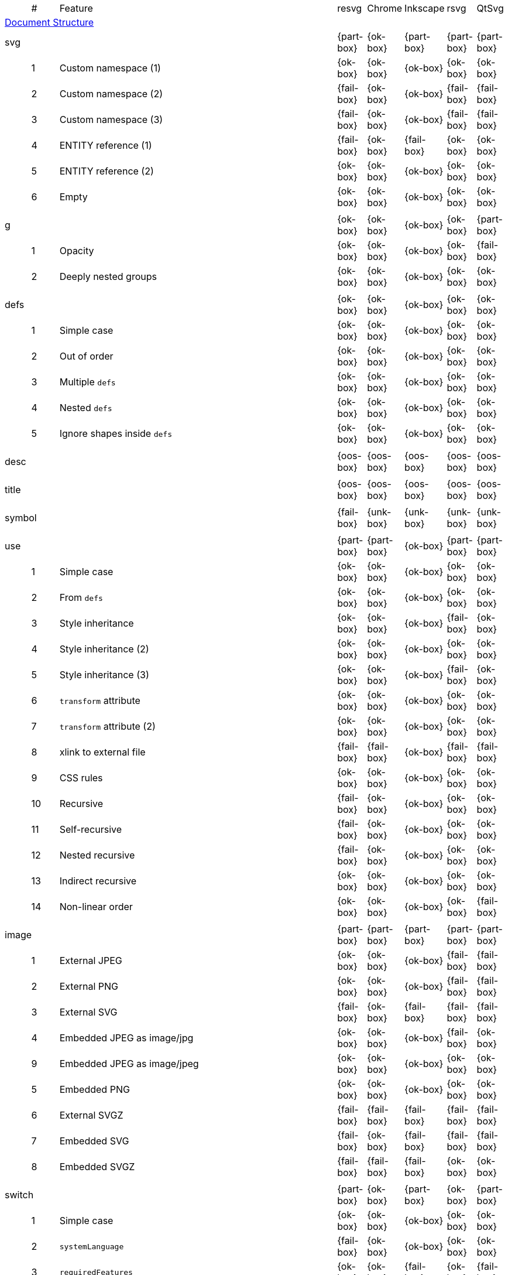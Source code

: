 // This file is autogenerated. Do not edit it.

[cols="1,1,10,1,1,1,1,1"]
|===
| | # | Feature | resvg | Chrome | Inkscape | rsvg | QtSvg
8+^|https://www.w3.org/TR/SVG/struct.html[Document Structure]
3+| [[e-svg]] svg  ^|{part-box} ^|{ok-box} ^|{part-box} ^|{part-box} ^|{part-box}
||1| Custom namespace (1) ^|{ok-box} ^|{ok-box} ^|{ok-box} ^|{ok-box} ^|{ok-box}
||2| Custom namespace (2) ^|{fail-box} ^|{ok-box} ^|{ok-box} ^|{fail-box} ^|{fail-box}
||3| Custom namespace (3) ^|{fail-box} ^|{ok-box} ^|{ok-box} ^|{fail-box} ^|{fail-box}
||4| ENTITY reference (1) ^|{fail-box} ^|{ok-box} ^|{fail-box} ^|{ok-box} ^|{ok-box}
||5| ENTITY reference (2) ^|{ok-box} ^|{ok-box} ^|{ok-box} ^|{ok-box} ^|{ok-box}
||6| Empty ^|{ok-box} ^|{ok-box} ^|{ok-box} ^|{ok-box} ^|{ok-box}
8+^|
3+| [[e-g]] g  ^|{ok-box} ^|{ok-box} ^|{ok-box} ^|{ok-box} ^|{part-box}
||1| Opacity ^|{ok-box} ^|{ok-box} ^|{ok-box} ^|{ok-box} ^|{fail-box}
||2| Deeply nested groups ^|{ok-box} ^|{ok-box} ^|{ok-box} ^|{ok-box} ^|{ok-box}
8+^|
3+| [[e-defs]] defs  ^|{ok-box} ^|{ok-box} ^|{ok-box} ^|{ok-box} ^|{ok-box}
||1| Simple case ^|{ok-box} ^|{ok-box} ^|{ok-box} ^|{ok-box} ^|{ok-box}
||2| Out of order ^|{ok-box} ^|{ok-box} ^|{ok-box} ^|{ok-box} ^|{ok-box}
||3| Multiple `defs` ^|{ok-box} ^|{ok-box} ^|{ok-box} ^|{ok-box} ^|{ok-box}
||4| Nested `defs` ^|{ok-box} ^|{ok-box} ^|{ok-box} ^|{ok-box} ^|{ok-box}
||5| Ignore shapes inside `defs` ^|{ok-box} ^|{ok-box} ^|{ok-box} ^|{ok-box} ^|{ok-box}
8+^|
3+| [[e-desc]] desc  ^|{oos-box} ^|{oos-box} ^|{oos-box} ^|{oos-box} ^|{oos-box}
8+^|
3+| [[e-title]] title  ^|{oos-box} ^|{oos-box} ^|{oos-box} ^|{oos-box} ^|{oos-box}
8+^|
3+| [[e-symbol]] symbol  ^|{fail-box} ^|{unk-box} ^|{unk-box} ^|{unk-box} ^|{unk-box}
8+^|
3+| [[e-use]] use  ^|{part-box} ^|{part-box} ^|{ok-box} ^|{part-box} ^|{part-box}
||1| Simple case ^|{ok-box} ^|{ok-box} ^|{ok-box} ^|{ok-box} ^|{ok-box}
||2| From `defs` ^|{ok-box} ^|{ok-box} ^|{ok-box} ^|{ok-box} ^|{ok-box}
||3| Style inheritance ^|{ok-box} ^|{ok-box} ^|{ok-box} ^|{fail-box} ^|{ok-box}
||4| Style inheritance (2) ^|{ok-box} ^|{ok-box} ^|{ok-box} ^|{ok-box} ^|{ok-box}
||5| Style inheritance (3) ^|{ok-box} ^|{ok-box} ^|{ok-box} ^|{fail-box} ^|{ok-box}
||6| `transform` attribute ^|{ok-box} ^|{ok-box} ^|{ok-box} ^|{ok-box} ^|{ok-box}
||7| `transform` attribute (2) ^|{ok-box} ^|{ok-box} ^|{ok-box} ^|{ok-box} ^|{ok-box}
||8| xlink to external file ^|{fail-box} ^|{fail-box} ^|{ok-box} ^|{fail-box} ^|{fail-box}
||9| CSS rules ^|{ok-box} ^|{ok-box} ^|{ok-box} ^|{ok-box} ^|{ok-box}
||10| Recursive ^|{fail-box} ^|{ok-box} ^|{ok-box} ^|{ok-box} ^|{ok-box}
||11| Self-recursive ^|{fail-box} ^|{ok-box} ^|{ok-box} ^|{ok-box} ^|{ok-box}
||12| Nested recursive ^|{fail-box} ^|{ok-box} ^|{ok-box} ^|{ok-box} ^|{ok-box}
||13| Indirect recursive ^|{ok-box} ^|{ok-box} ^|{ok-box} ^|{ok-box} ^|{ok-box}
||14| Non-linear order ^|{ok-box} ^|{ok-box} ^|{ok-box} ^|{ok-box} ^|{fail-box}
8+^|
3+| [[e-image]] image  ^|{part-box} ^|{part-box} ^|{part-box} ^|{part-box} ^|{part-box}
||1| External JPEG ^|{ok-box} ^|{ok-box} ^|{ok-box} ^|{fail-box} ^|{fail-box}
||2| External PNG ^|{ok-box} ^|{ok-box} ^|{ok-box} ^|{fail-box} ^|{fail-box}
||3| External SVG ^|{fail-box} ^|{ok-box} ^|{fail-box} ^|{fail-box} ^|{fail-box}
||4| Embedded JPEG as image/jpg ^|{ok-box} ^|{ok-box} ^|{ok-box} ^|{fail-box} ^|{ok-box}
||9| Embedded JPEG as image/jpeg ^|{ok-box} ^|{ok-box} ^|{ok-box} ^|{ok-box} ^|{ok-box}
||5| Embedded PNG ^|{ok-box} ^|{ok-box} ^|{ok-box} ^|{ok-box} ^|{ok-box}
||6| External SVGZ ^|{fail-box} ^|{fail-box} ^|{fail-box} ^|{fail-box} ^|{fail-box}
||7| Embedded SVG ^|{fail-box} ^|{ok-box} ^|{fail-box} ^|{fail-box} ^|{fail-box}
||8| Embedded SVGZ ^|{fail-box} ^|{fail-box} ^|{fail-box} ^|{ok-box} ^|{ok-box}
8+^|
3+| [[e-switch]] switch  ^|{part-box} ^|{ok-box} ^|{part-box} ^|{ok-box} ^|{part-box}
||1| Simple case ^|{ok-box} ^|{ok-box} ^|{ok-box} ^|{ok-box} ^|{ok-box}
||2| `systemLanguage` ^|{fail-box} ^|{ok-box} ^|{ok-box} ^|{ok-box} ^|{ok-box}
||3| `requiredFeatures` ^|{ok-box} ^|{ok-box} ^|{fail-box} ^|{ok-box} ^|{fail-box}
8+^|
8+^|https://www.w3.org/TR/SVG/styling.html[Styling]
3+| [[e-style]] style  ^|{part-box} ^|{ok-box} ^|{part-box} ^|{part-box} ^|{part-box}
||1| Simple case ^|{ok-box} ^|{ok-box} ^|{ok-box} ^|{ok-box} ^|{ok-box}
||2| Comments ^|{fail-box} ^|{ok-box} ^|{ok-box} ^|{fail-box} ^|{fail-box}
||1| Class selector ^|{ok-box} ^|{ok-box} ^|{ok-box} ^|{fail-box} ^|{fail-box}
||2| Type selector ^|{ok-box} ^|{ok-box} ^|{ok-box} ^|{fail-box} ^|{fail-box}
||3| ID selector ^|{ok-box} ^|{ok-box} ^|{ok-box} ^|{fail-box} ^|{fail-box}
||4| Attribute selector ^|{fail-box} ^|{ok-box} ^|{ok-box} ^|{fail-box} ^|{fail-box}
||5| Universal selector ^|{ok-box} ^|{ok-box} ^|{ok-box} ^|{fail-box} ^|{fail-box}
||6| Combined selectors ^|{fail-box} ^|{ok-box} ^|{ok-box} ^|{fail-box} ^|{fail-box}
||7| Unresolved class selector ^|{ok-box} ^|{ok-box} ^|{ok-box} ^|{ok-box} ^|{ok-box}
||8| Style inside CDATA ^|{ok-box} ^|{ok-box} ^|{ok-box} ^|{fail-box} ^|{fail-box}
||9| Resolve order ^|{ok-box} ^|{ok-box} ^|{ok-box} ^|{ok-box} ^|{ok-box}
||10| Style after usage ^|{ok-box} ^|{ok-box} ^|{fail-box} ^|{fail-box} ^|{fail-box}
||11| Invalid type ^|{ok-box} ^|{ok-box} ^|{fail-box} ^|{ok-box} ^|{ok-box}
8+^|
8+^|https://www.w3.org/TR/SVG/paths.html[Paths]
3+| [[e-path]] path  ^|{ok-box} ^|{ok-box} ^|{part-box} ^|{part-box} ^|{part-box}
||1| Empty ^|{ok-box} ^|{ok-box} ^|{ok-box} ^|{ok-box} ^|{ok-box}
||2| M ^|{ok-box} ^|{ok-box} ^|{ok-box} ^|{ok-box} ^|{ok-box}
||3| M L ^|{ok-box} ^|{ok-box} ^|{ok-box} ^|{ok-box} ^|{ok-box}
||4| M H ^|{ok-box} ^|{ok-box} ^|{ok-box} ^|{ok-box} ^|{ok-box}
||5| M V ^|{ok-box} ^|{ok-box} ^|{ok-box} ^|{ok-box} ^|{ok-box}
||6| M C ^|{ok-box} ^|{ok-box} ^|{ok-box} ^|{ok-box} ^|{ok-box}
||7| M S ^|{ok-box} ^|{ok-box} ^|{ok-box} ^|{ok-box} ^|{ok-box}
||8| M Q ^|{ok-box} ^|{ok-box} ^|{ok-box} ^|{ok-box} ^|{ok-box}
||9| M T ^|{ok-box} ^|{ok-box} ^|{ok-box} ^|{ok-box} ^|{ok-box}
||10| M A ^|{ok-box} ^|{ok-box} ^|{ok-box} ^|{ok-box} ^|{ok-box}
||11| M A trimmed ^|{ok-box} ^|{ok-box} ^|{ok-box} ^|{ok-box} ^|{fail-box}
||12| M L (L) ^|{ok-box} ^|{ok-box} ^|{ok-box} ^|{ok-box} ^|{ok-box}
||13| M C S ^|{ok-box} ^|{ok-box} ^|{ok-box} ^|{ok-box} ^|{ok-box}
||14| M Q T ^|{ok-box} ^|{ok-box} ^|{ok-box} ^|{ok-box} ^|{ok-box}
||15| M S S ^|{ok-box} ^|{ok-box} ^|{ok-box} ^|{ok-box} ^|{ok-box}
||16| M H H ^|{ok-box} ^|{ok-box} ^|{ok-box} ^|{ok-box} ^|{ok-box}
||17| M H (H) ^|{ok-box} ^|{ok-box} ^|{ok-box} ^|{ok-box} ^|{ok-box}
||18| M V V ^|{ok-box} ^|{ok-box} ^|{ok-box} ^|{ok-box} ^|{ok-box}
||19| M V (V) ^|{ok-box} ^|{ok-box} ^|{ok-box} ^|{ok-box} ^|{ok-box}
||20| M Z ^|{ok-box} ^|{ok-box} ^|{ok-box} ^|{ok-box} ^|{ok-box}
||21| M L L Z ^|{ok-box} ^|{ok-box} ^|{ok-box} ^|{ok-box} ^|{ok-box}
||22| M L L z ^|{ok-box} ^|{ok-box} ^|{ok-box} ^|{ok-box} ^|{ok-box}
||23| M M ^|{ok-box} ^|{ok-box} ^|{ok-box} ^|{ok-box} ^|{ok-box}
||24| M m ^|{ok-box} ^|{ok-box} ^|{ok-box} ^|{ok-box} ^|{ok-box}
||25| m M ^|{ok-box} ^|{ok-box} ^|{ok-box} ^|{ok-box} ^|{ok-box}
||26| M (M) (M) ^|{ok-box} ^|{ok-box} ^|{ok-box} ^|{ok-box} ^|{ok-box}
||27| m (m) (m) ^|{ok-box} ^|{ok-box} ^|{ok-box} ^|{ok-box} ^|{ok-box}
||28| M L M L ^|{ok-box} ^|{ok-box} ^|{ok-box} ^|{ok-box} ^|{ok-box}
||29| M L M ^|{ok-box} ^|{ok-box} ^|{ok-box} ^|{ok-box} ^|{ok-box}
||30| M L M Z ^|{ok-box} ^|{ok-box} ^|{ok-box} ^|{ok-box} ^|{ok-box}
||31| Numeric character references ^|{ok-box} ^|{ok-box} ^|{ok-box} ^|{ok-box} ^|{ok-box}
||32| No commawsp between arc flags ^|{ok-box} ^|{ok-box} ^|{ok-box} ^|{fail-box} ^|{fail-box}
||33| No commawsp between and after arc flags ^|{ok-box} ^|{ok-box} ^|{ok-box} ^|{fail-box} ^|{fail-box}
||34| Out of range large-arc-flag value ^|{ok-box} ^|{ok-box} ^|{ok-box} ^|{fail-box} ^|{fail-box}
||35| Negative sweep-flag value ^|{ok-box} ^|{ok-box} ^|{ok-box} ^|{fail-box} ^|{fail-box}
||36| No commawsp after sweep-flag ^|{ok-box} ^|{ok-box} ^|{ok-box} ^|{ok-box} ^|{ok-box}
||37| No commawsp before arc flags ^|{ok-box} ^|{ok-box} ^|{ok-box} ^|{fail-box} ^|{ok-box}
||38| Out of range sweep-flag value ^|{ok-box} ^|{ok-box} ^|{ok-box} ^|{fail-box} ^|{fail-box}
||39| Negative large-arc-flag value ^|{ok-box} ^|{ok-box} ^|{ok-box} ^|{fail-box} ^|{fail-box}
||40| Multi-line data ^|{ok-box} ^|{ok-box} ^|{ok-box} ^|{ok-box} ^|{ok-box}
||41| Extra spaces ^|{ok-box} ^|{ok-box} ^|{ok-box} ^|{ok-box} ^|{ok-box}
||42| Missing coordinate in L ^|{ok-box} ^|{ok-box} ^|{fail-box} ^|{fail-box} ^|{ok-box}
||43| Invalid data in L ^|{ok-box} ^|{ok-box} ^|{fail-box} ^|{fail-box} ^|{ok-box}
8+^|
8+^|https://www.w3.org/TR/SVG/shapes.html[Basic Shapes]
3+| [[e-rect]] rect  ^|{ok-box} ^|{ok-box} ^|{part-box} ^|{part-box} ^|{part-box}
||1| Simple case ^|{ok-box} ^|{ok-box} ^|{ok-box} ^|{ok-box} ^|{ok-box}
||2| `x` attribute resolving ^|{ok-box} ^|{ok-box} ^|{ok-box} ^|{ok-box} ^|{ok-box}
||3| `y` attribute resolving ^|{ok-box} ^|{ok-box} ^|{ok-box} ^|{ok-box} ^|{ok-box}
||4| Rounded rect ^|{ok-box} ^|{ok-box} ^|{ok-box} ^|{ok-box} ^|{ok-box}
||5| `rx` attribute resolving ^|{ok-box} ^|{ok-box} ^|{ok-box} ^|{ok-box} ^|{ok-box}
||6| `ry` attribute resolving ^|{ok-box} ^|{ok-box} ^|{ok-box} ^|{ok-box} ^|{ok-box}
||7| Missing `width` attribute processing ^|{ok-box} ^|{ok-box} ^|{ok-box} ^|{ok-box} ^|{ok-box}
||8| Missing `height` attribute processing ^|{ok-box} ^|{ok-box} ^|{ok-box} ^|{ok-box} ^|{ok-box}
||9| Zero `width` attribute processing ^|{ok-box} ^|{ok-box} ^|{ok-box} ^|{ok-box} ^|{ok-box}
||10| Zero `height` attribute processing ^|{ok-box} ^|{ok-box} ^|{ok-box} ^|{ok-box} ^|{ok-box}
||11| Negative `width` attribute processing ^|{ok-box} ^|{ok-box} ^|{ok-box} ^|{fail-box} ^|{fail-box}
||12| Negative `height` attribute processing ^|{ok-box} ^|{ok-box} ^|{ok-box} ^|{fail-box} ^|{fail-box}
||13| Negative `rx` attribute resolving ^|{ok-box} ^|{ok-box} ^|{ok-box} ^|{ok-box} ^|{fail-box}
||14| Negative `ry` attribute resolving ^|{ok-box} ^|{ok-box} ^|{ok-box} ^|{ok-box} ^|{fail-box}
||15| Negative `rx` and `ry` attributes resolving ^|{ok-box} ^|{ok-box} ^|{ok-box} ^|{fail-box} ^|{ok-box}
||16| Zero `rx` attribute resolving ^|{ok-box} ^|{ok-box} ^|{fail-box} ^|{ok-box} ^|{ok-box}
||17| Zero `ry` attribute resolving ^|{ok-box} ^|{ok-box} ^|{fail-box} ^|{ok-box} ^|{ok-box}
||18| `rx` attribute clamping ^|{ok-box} ^|{ok-box} ^|{ok-box} ^|{ok-box} ^|{ok-box}
||19| `ry` attribute clamping ^|{ok-box} ^|{ok-box} ^|{ok-box} ^|{ok-box} ^|{ok-box}
||20| `rx` and `ry` attributes clamping order ^|{ok-box} ^|{ok-box} ^|{ok-box} ^|{ok-box} ^|{ok-box}
||21| Percentage values ^|{ok-box} ^|{ok-box} ^|{ok-box} ^|{ok-box} ^|{fail-box}
||22| `em` values ^|{ok-box} ^|{ok-box} ^|{ok-box} ^|{ok-box} ^|{fail-box}
||23| `ex` values ^|{ok-box} ^|{ok-box} ^|{ok-box} ^|{ok-box} ^|{fail-box}
||24| `mm` values ^|{ok-box} ^|{ok-box} ^|{ok-box} ^|{fail-box} ^|{fail-box}
8+^|
3+| [[e-circle]] circle  ^|{ok-box} ^|{ok-box} ^|{ok-box} ^|{ok-box} ^|{part-box}
||1| Simple case ^|{ok-box} ^|{ok-box} ^|{ok-box} ^|{ok-box} ^|{ok-box}
||2| Missing `r` attribute ^|{ok-box} ^|{ok-box} ^|{ok-box} ^|{ok-box} ^|{ok-box}
||3| Missing `cx` attribute ^|{ok-box} ^|{ok-box} ^|{ok-box} ^|{ok-box} ^|{ok-box}
||4| Missing `cy` attribute ^|{ok-box} ^|{ok-box} ^|{ok-box} ^|{ok-box} ^|{ok-box}
||5| Missing `cx` and `cy` attributes ^|{ok-box} ^|{ok-box} ^|{ok-box} ^|{ok-box} ^|{ok-box}
||6| Negative `r` attribute ^|{ok-box} ^|{ok-box} ^|{ok-box} ^|{ok-box} ^|{fail-box}
8+^|
3+| [[e-ellipse]] ellipse  ^|{ok-box} ^|{ok-box} ^|{ok-box} ^|{ok-box} ^|{part-box}
||1| Simple case ^|{ok-box} ^|{ok-box} ^|{ok-box} ^|{ok-box} ^|{ok-box}
||2| Missing `rx` attribute ^|{ok-box} ^|{ok-box} ^|{ok-box} ^|{ok-box} ^|{ok-box}
||3| Missing `ry` attribute ^|{ok-box} ^|{ok-box} ^|{ok-box} ^|{ok-box} ^|{ok-box}
||4| Missing `rx` and `ry` attributes ^|{ok-box} ^|{ok-box} ^|{ok-box} ^|{ok-box} ^|{ok-box}
||5| Missing `cx` attribute ^|{ok-box} ^|{ok-box} ^|{ok-box} ^|{ok-box} ^|{ok-box}
||6| Missing `cy` attribute ^|{ok-box} ^|{ok-box} ^|{ok-box} ^|{ok-box} ^|{ok-box}
||7| Missing `cx` and `cy` attributes ^|{ok-box} ^|{ok-box} ^|{ok-box} ^|{ok-box} ^|{ok-box}
||8| Negative `rx` attribute ^|{ok-box} ^|{ok-box} ^|{ok-box} ^|{ok-box} ^|{fail-box}
||9| Negative `ry` attribute ^|{ok-box} ^|{ok-box} ^|{ok-box} ^|{ok-box} ^|{fail-box}
||10| Negative `rx` and `ry` attributes ^|{ok-box} ^|{ok-box} ^|{ok-box} ^|{ok-box} ^|{fail-box}
8+^|
3+| [[e-line]] line  ^|{ok-box} ^|{ok-box} ^|{ok-box} ^|{ok-box} ^|{ok-box}
||1| Simple case ^|{ok-box} ^|{ok-box} ^|{ok-box} ^|{ok-box} ^|{ok-box}
||2| No coordinates ^|{ok-box} ^|{ok-box} ^|{ok-box} ^|{ok-box} ^|{ok-box}
||3| No `x1` coordinate ^|{ok-box} ^|{ok-box} ^|{ok-box} ^|{ok-box} ^|{ok-box}
||4| No `y1` coordinate ^|{ok-box} ^|{ok-box} ^|{ok-box} ^|{ok-box} ^|{ok-box}
||5| No `x2` coordinate ^|{ok-box} ^|{ok-box} ^|{ok-box} ^|{ok-box} ^|{ok-box}
||6| No `y2` coordinate ^|{ok-box} ^|{ok-box} ^|{ok-box} ^|{ok-box} ^|{ok-box}
||7| No `x1` and `y1` coordinates ^|{ok-box} ^|{ok-box} ^|{ok-box} ^|{ok-box} ^|{ok-box}
||8| No `x2` and `y2` coordinates ^|{ok-box} ^|{ok-box} ^|{ok-box} ^|{ok-box} ^|{ok-box}
8+^|
3+| [[e-polyline]] polyline  ^|{ok-box} ^|{ok-box} ^|{ok-box} ^|{part-box} ^|{ok-box}
||1| Simple case ^|{ok-box} ^|{ok-box} ^|{ok-box} ^|{ok-box} ^|{ok-box}
||2| Not enough points ^|{ok-box} ^|{ok-box} ^|{ok-box} ^|{fail-box} ^|{ok-box}
||3| Ignore odd points ^|{ok-box} ^|{ok-box} ^|{ok-box} ^|{fail-box} ^|{ok-box}
||4| Stop processing on invalid data ^|{ok-box} ^|{ok-box} ^|{ok-box} ^|{fail-box} ^|{ok-box}
||5| Missing `points` attribute ^|{ok-box} ^|{ok-box} ^|{ok-box} ^|{ok-box} ^|{ok-box}
8+^|
3+| [[e-polygon]] polygon  ^|{ok-box} ^|{ok-box} ^|{ok-box} ^|{part-box} ^|{ok-box}
||1| Simple case ^|{ok-box} ^|{ok-box} ^|{ok-box} ^|{ok-box} ^|{ok-box}
||2| Not enough points ^|{ok-box} ^|{ok-box} ^|{ok-box} ^|{fail-box} ^|{ok-box}
||3| Ignore odd points ^|{ok-box} ^|{ok-box} ^|{ok-box} ^|{fail-box} ^|{ok-box}
||4| Stop processing on invalid data ^|{ok-box} ^|{ok-box} ^|{ok-box} ^|{fail-box} ^|{ok-box}
||5| Missing `points` attribute ^|{ok-box} ^|{ok-box} ^|{ok-box} ^|{ok-box} ^|{ok-box}
8+^|
8+^|https://www.w3.org/TR/SVG/text.html[Text]
3+| [[e-text]] text  ^|{part-box} ^|{ok-box} ^|{ok-box} ^|{part-box} ^|{part-box}
||1| Simple case ^|{ok-box} ^|{ok-box} ^|{ok-box} ^|{ok-box} ^|{ok-box}
||2| `x` and `y` with multiple values ^|{fail-box} ^|{ok-box} ^|{ok-box} ^|{fail-box} ^|{fail-box}
||3| `x` and `y` with less values than characters ^|{fail-box} ^|{ok-box} ^|{ok-box} ^|{fail-box} ^|{fail-box}
||4| `x` and `y` with more values than characters ^|{fail-box} ^|{ok-box} ^|{ok-box} ^|{fail-box} ^|{fail-box}
||5| `dx` and `dy` instead of `x` and `y` ^|{fail-box} ^|{ok-box} ^|{ok-box} ^|{ok-box} ^|{fail-box}
||6| `dx` and `dy` with multiple values ^|{fail-box} ^|{ok-box} ^|{ok-box} ^|{fail-box} ^|{fail-box}
||7| `dx` and `dy` with less values than characters ^|{fail-box} ^|{ok-box} ^|{ok-box} ^|{fail-box} ^|{fail-box}
||8| `dx` and `dy` with more values than characters ^|{fail-box} ^|{ok-box} ^|{ok-box} ^|{fail-box} ^|{fail-box}
||9| `x` and `y` with `dx` and `dy` ^|{fail-box} ^|{ok-box} ^|{ok-box} ^|{ok-box} ^|{fail-box}
||10| `x` and `y` with `dx` and `dy` lists ^|{fail-box} ^|{ok-box} ^|{ok-box} ^|{fail-box} ^|{fail-box}
||11| `rotate` ^|{fail-box} ^|{ok-box} ^|{ok-box} ^|{fail-box} ^|{fail-box}
||12| `rotate` list ^|{fail-box} ^|{ok-box} ^|{ok-box} ^|{fail-box} ^|{fail-box}
||13| `rotate` list less than characters ^|{fail-box} ^|{ok-box} ^|{ok-box} ^|{fail-box} ^|{fail-box}
||14| `rotate` list more than characters ^|{fail-box} ^|{ok-box} ^|{ok-box} ^|{fail-box} ^|{fail-box}
||15| Percent coordinates ^|{ok-box} ^|{ok-box} ^|{ok-box} ^|{ok-box} ^|{fail-box}
||16| `em` and `ex` coordinates ^|{ok-box} ^|{ok-box} ^|{ok-box} ^|{ok-box} ^|{fail-box}
||17| `mm` coordinates ^|{ok-box} ^|{ok-box} ^|{ok-box} ^|{fail-box} ^|{fail-box}
||18| Escaped text (1) ^|{ok-box} ^|{ok-box} ^|{ok-box} ^|{fail-box} ^|{ok-box}
||19| Escaped text (2) ^|{ok-box} ^|{ok-box} ^|{ok-box} ^|{ok-box} ^|{ok-box}
||20| Escaped text (3) ^|{ok-box} ^|{ok-box} ^|{ok-box} ^|{ok-box} ^|{ok-box}
||21| Escaped text (4) ^|{ok-box} ^|{ok-box} ^|{ok-box} ^|{fail-box} ^|{ok-box}
8+^|
3+| [[e-tspan]] tspan  ^|{fail-box} ^|{unk-box} ^|{unk-box} ^|{unk-box} ^|{unk-box}
8+^|
3+| [[e-tref]] tref  ^|{part-box} ^|{part-box} ^|{part-box} ^|{part-box} ^|{part-box}
||1| Link to `text` ^|{ok-box} ^|{fail-box} ^|{ok-box} ^|{ok-box} ^|{fail-box}
||2| Link to complex `text` ^|{ok-box} ^|{fail-box} ^|{fail-box} ^|{ok-box} ^|{fail-box}
||3| Link to non-SVG element ^|{ok-box} ^|{ok-box} ^|{ok-box} ^|{fail-box} ^|{ok-box}
||4| Link to external file element ^|{fail-box} ^|{fail-box} ^|{ok-box} ^|{fail-box} ^|{fail-box}
||5| Nested ^|{ok-box} ^|{fail-box} ^|{fail-box} ^|{fail-box} ^|{fail-box}
||6| Position attributes ^|{ok-box} ^|{fail-box} ^|{ok-box} ^|{fail-box} ^|{fail-box}
||7| Style attributes ^|{ok-box} ^|{fail-box} ^|{ok-box} ^|{fail-box} ^|{fail-box}
8+^|
3+| [[e-textPath]] textPath  ^|{fail-box} ^|{unk-box} ^|{unk-box} ^|{unk-box} ^|{unk-box}
8+^|
3+| [[e-altGlyph]] altGlyph  ^|{oos-box} ^|{oos-box} ^|{oos-box} ^|{oos-box} ^|{oos-box}
8+^|
3+| [[e-altGlyphDef]] altGlyphDef  ^|{oos-box} ^|{oos-box} ^|{oos-box} ^|{oos-box} ^|{oos-box}
8+^|
3+| [[e-altGlyphItem]] altGlyphItem  ^|{oos-box} ^|{oos-box} ^|{oos-box} ^|{oos-box} ^|{oos-box}
8+^|
3+| [[e-glyphRef]] glyphRef  ^|{oos-box} ^|{oos-box} ^|{oos-box} ^|{oos-box} ^|{oos-box}
8+^|
8+^|https://www.w3.org/TR/SVG/painting.html[Painting: Filling, Stroking and Marker Symbols]
3+| [[e-marker]] marker  ^|{fail-box} ^|{unk-box} ^|{unk-box} ^|{unk-box} ^|{unk-box}
8+^|
8+^|https://www.w3.org/TR/SVG/color.html[Color]
3+| [[e-color-profile]] color-profile  ^|{oos-box} ^|{oos-box} ^|{oos-box} ^|{oos-box} ^|{oos-box}
8+^|
8+^|https://www.w3.org/TR/SVG/pservers.html[Gradients and Patterns]
3+| [[e-linearGradient]] linearGradient  ^|{part-box} ^|{ok-box} ^|{part-box} ^|{part-box} ^|{part-box}
||1| Default attributes ^|{ok-box} ^|{ok-box} ^|{ok-box} ^|{ok-box} ^|{ok-box}
||2| spreadMethod=pad ^|{ok-box} ^|{ok-box} ^|{ok-box} ^|{ok-box} ^|{ok-box}
||3| spreadMethod=reflect ^|{ok-box} ^|{ok-box} ^|{ok-box} ^|{ok-box} ^|{ok-box}
||4| spreadMethod=repeat ^|{ok-box} ^|{ok-box} ^|{ok-box} ^|{ok-box} ^|{ok-box}
||5| spreadMethod=invalid ^|{ok-box} ^|{ok-box} ^|{ok-box} ^|{ok-box} ^|{ok-box}
||6| gradientUnits=userSpaceOnUse ^|{ok-box} ^|{ok-box} ^|{ok-box} ^|{ok-box} ^|{ok-box}
||7| Stops via `xlink:href` ^|{ok-box} ^|{ok-box} ^|{ok-box} ^|{ok-box} ^|{ok-box}
||8| Stops via `xlink:href` from `radialGradient` ^|{ok-box} ^|{ok-box} ^|{ok-box} ^|{ok-box} ^|{ok-box}
||9| Stops via `xlink:href` from `rect` ^|{ok-box} ^|{ok-box} ^|{ok-box} ^|{ok-box} ^|{ok-box}
||10| Stops via `xlink:href`. Complex order ^|{ok-box} ^|{ok-box} ^|{ok-box} ^|{ok-box} ^|{ok-box}
||11| Attributes via `xlink:href` ^|{ok-box} ^|{ok-box} ^|{fail-box} ^|{fail-box} ^|{ok-box}
||12| Attributes via `xlink:href` from `radialGradient` ^|{ok-box} ^|{ok-box} ^|{ok-box} ^|{ok-box} ^|{fail-box}
||13| Attributes via `xlink:href` from `rect` ^|{ok-box} ^|{ok-box} ^|{ok-box} ^|{ok-box} ^|{ok-box}
||14| Attributes via `xlink:href`. Only required ^|{ok-box} ^|{ok-box} ^|{fail-box} ^|{ok-box} ^|{fail-box}
||15| Attributes via `xlink:href`. Complex order ^|{ok-box} ^|{ok-box} ^|{fail-box} ^|{ok-box} ^|{fail-box}
||16| Unresolved `xlink:href` ^|{ok-box} ^|{ok-box} ^|{ok-box} ^|{ok-box} ^|{ok-box}
||17| Invalid `xlink:href` ^|{ok-box} ^|{ok-box} ^|{ok-box} ^|{ok-box} ^|{ok-box}
||18| Self-recursive `xlink:href` ^|{fail-box} ^|{ok-box} ^|{ok-box} ^|{ok-box} ^|{ok-box}
||19| Recursive `xlink:href` ^|{fail-box} ^|{ok-box} ^|{ok-box} ^|{ok-box} ^|{ok-box}
||20| gradientTransform ^|{fail-box} ^|{ok-box} ^|{ok-box} ^|{ok-box} ^|{fail-box}
||21| gradientTransform + transform ^|{fail-box} ^|{ok-box} ^|{ok-box} ^|{fail-box} ^|{fail-box}
||22| Many stops ^|{ok-box} ^|{ok-box} ^|{ok-box} ^|{ok-box} ^|{ok-box}
||23| Single stop ^|{ok-box} ^|{ok-box} ^|{ok-box} ^|{ok-box} ^|{ok-box}
||24| No stops ^|{ok-box} ^|{ok-box} ^|{ok-box} ^|{ok-box} ^|{ok-box}
8+^|
3+| [[e-radialGradient]] radialGradient  ^|{part-box} ^|{part-box} ^|{part-box} ^|{part-box} ^|{part-box}
||1| Default attributes ^|{ok-box} ^|{ok-box} ^|{ok-box} ^|{ok-box} ^|{ok-box}
||2| spreadMethod=pad ^|{ok-box} ^|{ok-box} ^|{ok-box} ^|{ok-box} ^|{ok-box}
||3| spreadMethod=reflect ^|{ok-box} ^|{ok-box} ^|{ok-box} ^|{ok-box} ^|{ok-box}
||4| spreadMethod=repeat ^|{ok-box} ^|{ok-box} ^|{ok-box} ^|{ok-box} ^|{ok-box}
||5| spreadMethod=invalid ^|{ok-box} ^|{ok-box} ^|{ok-box} ^|{ok-box} ^|{ok-box}
||6| gradientUnits=userSpaceOnUse ^|{ok-box} ^|{ok-box} ^|{ok-box} ^|{ok-box} ^|{ok-box}
||7| Stops via `xlink:href` ^|{ok-box} ^|{ok-box} ^|{ok-box} ^|{ok-box} ^|{ok-box}
||8| Stops via `xlink:href`. Complex order ^|{ok-box} ^|{ok-box} ^|{ok-box} ^|{ok-box} ^|{ok-box}
||9| Stops via `xlink:href` from `linearGradient` ^|{ok-box} ^|{ok-box} ^|{ok-box} ^|{ok-box} ^|{ok-box}
||10| Stops via `xlink:href` from `rect` ^|{ok-box} ^|{ok-box} ^|{ok-box} ^|{ok-box} ^|{ok-box}
||11| Attributes via `xlink:href` ^|{ok-box} ^|{ok-box} ^|{fail-box} ^|{ok-box} ^|{fail-box}
||12| Attributes via `xlink:href`. Only required ^|{ok-box} ^|{ok-box} ^|{fail-box} ^|{ok-box} ^|{fail-box}
||13| Attributes via `xlink:href`. Complex order ^|{ok-box} ^|{ok-box} ^|{fail-box} ^|{ok-box} ^|{fail-box}
||14| Attributes via `xlink:href` from `linearGradient` ^|{ok-box} ^|{ok-box} ^|{ok-box} ^|{ok-box} ^|{fail-box}
||15| Attributes via `xlink:href` from `rect` ^|{ok-box} ^|{ok-box} ^|{ok-box} ^|{ok-box} ^|{ok-box}
||16| Unresolved `xlink:href` ^|{ok-box} ^|{ok-box} ^|{ok-box} ^|{ok-box} ^|{ok-box}
||17| `xlink:href` not to gradient ^|{ok-box} ^|{ok-box} ^|{ok-box} ^|{ok-box} ^|{ok-box}
||38| Invalid `xlink:href` ^|{ok-box} ^|{ok-box} ^|{ok-box} ^|{ok-box} ^|{ok-box}
||18| Self-recursive `xlink:href` ^|{fail-box} ^|{ok-box} ^|{ok-box} ^|{ok-box} ^|{ok-box}
||19| Recursive `xlink:href` ^|{fail-box} ^|{ok-box} ^|{ok-box} ^|{ok-box} ^|{ok-box}
||20| gradientTransform ^|{fail-box} ^|{ok-box} ^|{ok-box} ^|{ok-box} ^|{fail-box}
||21| gradientTransform + transform ^|{fail-box} ^|{ok-box} ^|{ok-box} ^|{fail-box} ^|{fail-box}
||22| Many stops ^|{ok-box} ^|{ok-box} ^|{ok-box} ^|{ok-box} ^|{ok-box}
||23| Single stop ^|{ok-box} ^|{ok-box} ^|{ok-box} ^|{ok-box} ^|{ok-box}
||24| No stops ^|{ok-box} ^|{ok-box} ^|{ok-box} ^|{ok-box} ^|{ok-box}
||25| `fx` resolving (1) ^|{ok-box} ^|{ok-box} ^|{ok-box} ^|{ok-box} ^|{ok-box}
||26| `fx` resolving (2) ^|{ok-box} ^|{ok-box} ^|{fail-box} ^|{ok-box} ^|{fail-box}
||27| `fx` resolving (3) ^|{ok-box} ^|{ok-box} ^|{fail-box} ^|{fail-box} ^|{fail-box}
||28| `fy` resolving (1) ^|{ok-box} ^|{ok-box} ^|{ok-box} ^|{ok-box} ^|{ok-box}
||29| `fy` resolving (2) ^|{ok-box} ^|{ok-box} ^|{fail-box} ^|{ok-box} ^|{fail-box}
||30| `fy` resolving (3) ^|{ok-box} ^|{ok-box} ^|{fail-box} ^|{fail-box} ^|{fail-box}
||31| Focal point correction ^|{ok-box} ^|{fail-box} ^|{ok-box} ^|{fail-box} ^|{ok-box}
||32| Negative `r` (UB) ^|{unk-box} ^|{unk-box} ^|{unk-box} ^|{unk-box} ^|{unk-box}
||33| Zero `r` ^|{ok-box} ^|{ok-box} ^|{fail-box} ^|{fail-box} ^|{fail-box}
||36| Zero `r` with `stop-opacity` (1) ^|{ok-box} ^|{ok-box} ^|{fail-box} ^|{fail-box} ^|{fail-box}
||37| Zero `r` with `stop-opacity` (2) ^|{ok-box} ^|{ok-box} ^|{fail-box} ^|{fail-box} ^|{fail-box}
||34| Percentage values with `objectBoundingBox` ^|{ok-box} ^|{ok-box} ^|{ok-box} ^|{ok-box} ^|{fail-box}
||35| Percentage values with `userSpaceOnUse` ^|{ok-box} ^|{ok-box} ^|{fail-box} ^|{ok-box} ^|{fail-box}
8+^|
3+| [[e-stop]] stop  ^|{part-box} ^|{part-box} ^|{part-box} ^|{part-box} ^|{part-box}
||1| `offset` clamping ^|{ok-box} ^|{ok-box} ^|{ok-box} ^|{ok-box} ^|{ok-box}
||2| `offset` clamping with % ^|{ok-box} ^|{ok-box} ^|{ok-box} ^|{ok-box} ^|{ok-box}
||3| Stop with smaller `offset` ^|{ok-box} ^|{ok-box} ^|{ok-box} ^|{fail-box} ^|{ok-box}
||4| Stops with equal `offset` ^|{ok-box} ^|{ok-box} ^|{ok-box} ^|{ok-box} ^|{ok-box}
||5| Stops with equal `offset` (2) ^|{ok-box} ^|{ok-box} ^|{ok-box} ^|{ok-box} ^|{ok-box}
||6| Stops with equal `offset` (3) ^|{ok-box} ^|{ok-box} ^|{ok-box} ^|{ok-box} ^|{ok-box}
||7| `stop-color` with `currentColor` (1) ^|{ok-box} ^|{ok-box} ^|{ok-box} ^|{ok-box} ^|{ok-box}
||8| `stop-color` with `currentColor` (2) ^|{ok-box} ^|{ok-box} ^|{ok-box} ^|{ok-box} ^|{ok-box}
||9| `stop-color` with `currentColor` (3) ^|{ok-box} ^|{ok-box} ^|{ok-box} ^|{ok-box} ^|{ok-box}
||10| `stop-color` with `currentColor` (4) ^|{ok-box} ^|{ok-box} ^|{crash-box} ^|{ok-box} ^|{ok-box}
||11| `stop-color` with `inherit` (1) ^|{ok-box} ^|{ok-box} ^|{ok-box} ^|{ok-box} ^|{fail-box}
||12| `stop-color` with `inherit` (2) ^|{unk-box} ^|{unk-box} ^|{unk-box} ^|{unk-box} ^|{unk-box}
||13| `stop-color` with `inherit` (3) ^|{unk-box} ^|{unk-box} ^|{unk-box} ^|{unk-box} ^|{unk-box}
||14| `stop-color` with `inherit` (3) ^|{ok-box} ^|{ok-box} ^|{ok-box} ^|{ok-box} ^|{ok-box}
8+^|
3+| [[e-pattern]] pattern  ^|{part-box} ^|{ok-box} ^|{part-box} ^|{part-box} ^|{fail-box}
||1| Simple case ^|{ok-box} ^|{ok-box} ^|{ok-box} ^|{ok-box} ^|{fail-box}
||2| display=none on child ^|{ok-box} ^|{ok-box} ^|{ok-box} ^|{ok-box} ^|{fail-box}
||3| overflow=visible (UB) ^|{ok-box} ^|{ok-box} ^|{ok-box} ^|{ok-box} ^|{fail-box}
||4| With `patternTransform` ^|{ok-box} ^|{ok-box} ^|{ok-box} ^|{ok-box} ^|{fail-box}
||5| `transform` + `patternTransform` ^|{ok-box} ^|{ok-box} ^|{ok-box} ^|{ok-box} ^|{fail-box}
||6| With `x` and `y` ^|{ok-box} ^|{ok-box} ^|{ok-box} ^|{ok-box} ^|{fail-box}
||7| patternUnits=objectBoundingBox ^|{ok-box} ^|{ok-box} ^|{fail-box} ^|{ok-box} ^|{fail-box}
||8| patternContentUnits=objectBoundingBox ^|{ok-box} ^|{ok-box} ^|{fail-box} ^|{ok-box} ^|{fail-box}
||9| With `viewBox` ^|{ok-box} ^|{ok-box} ^|{ok-box} ^|{ok-box} ^|{fail-box}
||10| `patternContentUnits` with `viewBox` ^|{ok-box} ^|{ok-box} ^|{fail-box} ^|{ok-box} ^|{fail-box}
||11| `preserveAspectRatio` ^|{fail-box} ^|{ok-box} ^|{ok-box} ^|{ok-box} ^|{fail-box}
||12| Missing `width` ^|{ok-box} ^|{ok-box} ^|{ok-box} ^|{ok-box} ^|{fail-box}
||13| Missing `height` ^|{ok-box} ^|{ok-box} ^|{ok-box} ^|{ok-box} ^|{fail-box}
||14| Everything via `xlink:href` ^|{ok-box} ^|{ok-box} ^|{ok-box} ^|{ok-box} ^|{fail-box}
||15| Children via `xlink:href` ^|{ok-box} ^|{ok-box} ^|{ok-box} ^|{ok-box} ^|{fail-box}
||16| Attributes via `xlink:href` ^|{ok-box} ^|{ok-box} ^|{ok-box} ^|{ok-box} ^|{fail-box}
||17| No children ^|{ok-box} ^|{ok-box} ^|{ok-box} ^|{ok-box} ^|{fail-box}
||18| Text child ^|{ok-box} ^|{ok-box} ^|{ok-box} ^|{ok-box} ^|{fail-box}
||19| Pattern on child ^|{ok-box} ^|{ok-box} ^|{fail-box} ^|{ok-box} ^|{fail-box}
||20| Out of order referencing ^|{ok-box} ^|{ok-box} ^|{fail-box} ^|{ok-box} ^|{fail-box}
||21| Recursive on child ^|{ok-box} ^|{ok-box} ^|{crash-box} ^|{fail-box} ^|{fail-box}
||22| Self-recursive ^|{fail-box} ^|{ok-box} ^|{crash-box} ^|{fail-box} ^|{fail-box}
||23| Self-recursive on child ^|{ok-box} ^|{ok-box} ^|{crash-box} ^|{fail-box} ^|{fail-box}
8+^|
8+^|https://www.w3.org/TR/SVG/masking.html[Clipping, Masking and Compositing]
3+| [[e-clipPath]] clipPath  ^|{part-box} ^|{ok-box} ^|{part-box} ^|{part-box} ^|{fail-box}
||1| Simple case ^|{ok-box} ^|{ok-box} ^|{ok-box} ^|{ok-box} ^|{fail-box}
||2| `stroke` has no effect ^|{ok-box} ^|{ok-box} ^|{ok-box} ^|{ok-box} ^|{fail-box}
||3| `fill` has no effect ^|{ok-box} ^|{ok-box} ^|{ok-box} ^|{ok-box} ^|{fail-box}
||4| `opacity` has no effect ^|{ok-box} ^|{ok-box} ^|{ok-box} ^|{ok-box} ^|{fail-box}
||5| clipPathUnits=objectBoundingBox ^|{ok-box} ^|{ok-box} ^|{fail-box} ^|{ok-box} ^|{fail-box}
||6| `clip-path` with `transform` ^|{ok-box} ^|{ok-box} ^|{fail-box} ^|{fail-box} ^|{fail-box}
||7| `clip-path` with `transform` on text ^|{ok-box} ^|{ok-box} ^|{fail-box} ^|{fail-box} ^|{fail-box}
||8| `transform` on `clipPath` ^|{ok-box} ^|{ok-box} ^|{fail-box} ^|{ok-box} ^|{fail-box}
||9| Clipping with text ^|{ok-box} ^|{ok-box} ^|{ok-box} ^|{ok-box} ^|{fail-box}
||10| Clipping with complex text (1) ^|{ok-box} ^|{ok-box} ^|{ok-box} ^|{ok-box} ^|{fail-box}
||11| Clipping with complex text (2) ^|{ok-box} ^|{ok-box} ^|{ok-box} ^|{fail-box} ^|{fail-box}
||12| Clipping with complex text and `clip-rule` (UB) ^|{ok-box} ^|{ok-box} ^|{ok-box} ^|{ok-box} ^|{fail-box}
||13| clip-rule=evenodd ^|{ok-box} ^|{ok-box} ^|{ok-box} ^|{ok-box} ^|{fail-box}
||14| Mixed `clip-rule` ^|{ok-box} ^|{ok-box} ^|{ok-box} ^|{fail-box} ^|{fail-box}
||15| Multiple children ^|{ok-box} ^|{ok-box} ^|{ok-box} ^|{fail-box} ^|{fail-box}
||16| One invalid child ^|{ok-box} ^|{ok-box} ^|{fail-box} ^|{fail-box} ^|{fail-box}
||17| Overlapped shapes with `evenodd` ^|{ok-box} ^|{ok-box} ^|{ok-box} ^|{fail-box} ^|{fail-box}
||18| `clip-rule` from parent node ^|{ok-box} ^|{ok-box} ^|{ok-box} ^|{fail-box} ^|{fail-box}
||19| `clip-path` on child ^|{fail-box} ^|{ok-box} ^|{ok-box} ^|{fail-box} ^|{fail-box}
||20| `clip-path` on self ^|{fail-box} ^|{ok-box} ^|{fail-box} ^|{fail-box} ^|{fail-box}
||21| Nested `clip-path` ^|{ok-box} ^|{ok-box} ^|{ok-box} ^|{ok-box} ^|{fail-box}
||22| No children ^|{ok-box} ^|{ok-box} ^|{ok-box} ^|{ok-box} ^|{fail-box}
||23| Invalid child ^|{ok-box} ^|{ok-box} ^|{ok-box} ^|{ok-box} ^|{fail-box}
||24| Invisible child (1) ^|{ok-box} ^|{ok-box} ^|{fail-box} ^|{ok-box} ^|{fail-box}
||25| Invisible child (2) ^|{ok-box} ^|{ok-box} ^|{ok-box} ^|{ok-box} ^|{fail-box}
8+^|
3+| [[e-mask]] mask  ^|{fail-box} ^|{unk-box} ^|{unk-box} ^|{unk-box} ^|{unk-box}
8+^|
8+^|https://www.w3.org/TR/SVG/filters.html[Filter Effects]
3+| [[e-filter]] filter  ^|{fail-box} ^|{unk-box} ^|{unk-box} ^|{unk-box} ^|{unk-box}
8+^|
3+| [[e-feDistantLight]] feDistantLight  ^|{fail-box} ^|{unk-box} ^|{unk-box} ^|{unk-box} ^|{unk-box}
8+^|
3+| [[e-fePointLight]] fePointLight  ^|{fail-box} ^|{unk-box} ^|{unk-box} ^|{unk-box} ^|{unk-box}
8+^|
3+| [[e-feSpotLight]] feSpotLight  ^|{fail-box} ^|{unk-box} ^|{unk-box} ^|{unk-box} ^|{unk-box}
8+^|
3+| [[e-feBlend]] feBlend  ^|{fail-box} ^|{unk-box} ^|{unk-box} ^|{unk-box} ^|{unk-box}
8+^|
3+| [[e-feColorMatrix]] feColorMatrix  ^|{fail-box} ^|{unk-box} ^|{unk-box} ^|{unk-box} ^|{unk-box}
8+^|
3+| [[e-feComponentTransfer]] feComponentTransfer  ^|{fail-box} ^|{unk-box} ^|{unk-box} ^|{unk-box} ^|{unk-box}
8+^|
3+| [[e-feComposite]] feComposite  ^|{fail-box} ^|{unk-box} ^|{unk-box} ^|{unk-box} ^|{unk-box}
8+^|
3+| [[e-feConvolveMatrix]] feConvolveMatrix  ^|{fail-box} ^|{unk-box} ^|{unk-box} ^|{unk-box} ^|{unk-box}
8+^|
3+| [[e-feDiffuseLighting]] feDiffuseLighting  ^|{fail-box} ^|{unk-box} ^|{unk-box} ^|{unk-box} ^|{unk-box}
8+^|
3+| [[e-feDisplacementMap]] feDisplacementMap  ^|{fail-box} ^|{unk-box} ^|{unk-box} ^|{unk-box} ^|{unk-box}
8+^|
3+| [[e-feFlood]] feFlood  ^|{fail-box} ^|{unk-box} ^|{unk-box} ^|{unk-box} ^|{unk-box}
8+^|
3+| [[e-feGaussianBlur]] feGaussianBlur  ^|{fail-box} ^|{unk-box} ^|{unk-box} ^|{unk-box} ^|{unk-box}
8+^|
3+| [[e-feImage]] feImage  ^|{fail-box} ^|{unk-box} ^|{unk-box} ^|{unk-box} ^|{unk-box}
8+^|
3+| [[e-feMerge]] feMerge  ^|{fail-box} ^|{unk-box} ^|{unk-box} ^|{unk-box} ^|{unk-box}
8+^|
3+| [[e-feMorphology]] feMorphology  ^|{fail-box} ^|{unk-box} ^|{unk-box} ^|{unk-box} ^|{unk-box}
8+^|
3+| [[e-feOffset]] feOffset  ^|{fail-box} ^|{unk-box} ^|{unk-box} ^|{unk-box} ^|{unk-box}
8+^|
3+| [[e-feSpecularLighting]] feSpecularLighting  ^|{fail-box} ^|{unk-box} ^|{unk-box} ^|{unk-box} ^|{unk-box}
8+^|
3+| [[e-feTile]] feTile  ^|{fail-box} ^|{unk-box} ^|{unk-box} ^|{unk-box} ^|{unk-box}
8+^|
3+| [[e-feTurbulence]] feTurbulence  ^|{fail-box} ^|{unk-box} ^|{unk-box} ^|{unk-box} ^|{unk-box}
8+^|
3+| [[e-feFuncR]] feFuncR  ^|{fail-box} ^|{unk-box} ^|{unk-box} ^|{unk-box} ^|{unk-box}
8+^|
3+| [[e-feFuncG]] feFuncG  ^|{fail-box} ^|{unk-box} ^|{unk-box} ^|{unk-box} ^|{unk-box}
8+^|
3+| [[e-feFuncB]] feFuncB  ^|{fail-box} ^|{unk-box} ^|{unk-box} ^|{unk-box} ^|{unk-box}
8+^|
3+| [[e-feFuncA]] feFuncA  ^|{fail-box} ^|{unk-box} ^|{unk-box} ^|{unk-box} ^|{unk-box}
8+^|
8+^|https://www.w3.org/TR/SVG/interact.html[Interactivity]
3+| [[e-cursor]] cursor  ^|{oos-box} ^|{oos-box} ^|{oos-box} ^|{oos-box} ^|{oos-box}
8+^|
8+^|https://www.w3.org/TR/SVG/linking.html[Linking]
3+| [[e-a]] a  ^|{fail-box} ^|{unk-box} ^|{unk-box} ^|{unk-box} ^|{unk-box}
8+^|
3+| [[e-view]] view  ^|{fail-box} ^|{unk-box} ^|{unk-box} ^|{unk-box} ^|{unk-box}
8+^|
8+^|https://www.w3.org/TR/SVG/script.html[Scripting]
3+| [[e-script]] script  ^|{oos-box} ^|{oos-box} ^|{oos-box} ^|{oos-box} ^|{oos-box}
8+^|
8+^|https://www.w3.org/TR/SVG/animate.html[Animation]
3+| [[e-animate]] animate  ^|{oos-box} ^|{oos-box} ^|{oos-box} ^|{oos-box} ^|{oos-box}
8+^|
3+| [[e-set]] set  ^|{oos-box} ^|{oos-box} ^|{oos-box} ^|{oos-box} ^|{oos-box}
8+^|
3+| [[e-animateMotion]] animateMotion  ^|{oos-box} ^|{oos-box} ^|{oos-box} ^|{oos-box} ^|{oos-box}
8+^|
3+| [[e-animateColor]] animateColor  ^|{oos-box} ^|{oos-box} ^|{oos-box} ^|{oos-box} ^|{oos-box}
8+^|
3+| [[e-animateTransform]] animateTransform  ^|{oos-box} ^|{oos-box} ^|{oos-box} ^|{oos-box} ^|{oos-box}
8+^|
3+| [[e-mpath]] mpath  ^|{oos-box} ^|{oos-box} ^|{oos-box} ^|{oos-box} ^|{oos-box}
8+^|
8+^|https://www.w3.org/TR/SVG/fonts.html[Fonts]
3+| [[e-font]] font  ^|{oos-box} ^|{oos-box} ^|{oos-box} ^|{oos-box} ^|{oos-box}
8+^|
3+| [[e-glyph]] glyph  ^|{oos-box} ^|{oos-box} ^|{oos-box} ^|{oos-box} ^|{oos-box}
8+^|
3+| [[e-missing-glyph]] missing-glyph  ^|{oos-box} ^|{oos-box} ^|{oos-box} ^|{oos-box} ^|{oos-box}
8+^|
3+| [[e-hkern]] hkern  ^|{oos-box} ^|{oos-box} ^|{oos-box} ^|{oos-box} ^|{oos-box}
8+^|
3+| [[e-vkern]] vkern  ^|{oos-box} ^|{oos-box} ^|{oos-box} ^|{oos-box} ^|{oos-box}
8+^|
3+| [[e-font-face]] font-face  ^|{oos-box} ^|{oos-box} ^|{oos-box} ^|{oos-box} ^|{oos-box}
8+^|
3+| [[e-font-face-src]] font-face-src  ^|{oos-box} ^|{oos-box} ^|{oos-box} ^|{oos-box} ^|{oos-box}
8+^|
3+| [[e-font-face-uri]] font-face-uri  ^|{oos-box} ^|{oos-box} ^|{oos-box} ^|{oos-box} ^|{oos-box}
8+^|
3+| [[e-font-face-format]] font-face-format  ^|{oos-box} ^|{oos-box} ^|{oos-box} ^|{oos-box} ^|{oos-box}
8+^|
3+| [[e-font-face-name]] font-face-name  ^|{oos-box} ^|{oos-box} ^|{oos-box} ^|{oos-box} ^|{oos-box}
8+^|
8+^|https://www.w3.org/TR/SVG/metadata.html[Metadata]
3+| [[e-metadata]] metadata  ^|{oos-box} ^|{oos-box} ^|{oos-box} ^|{oos-box} ^|{oos-box}
8+^|
8+^|https://www.w3.org/TR/SVG/extend.html[Extensibility]
3+| [[e-foreignObject]] foreignObject  ^|{fail-box} ^|{unk-box} ^|{unk-box} ^|{unk-box} ^|{unk-box}
8+^|
|===
